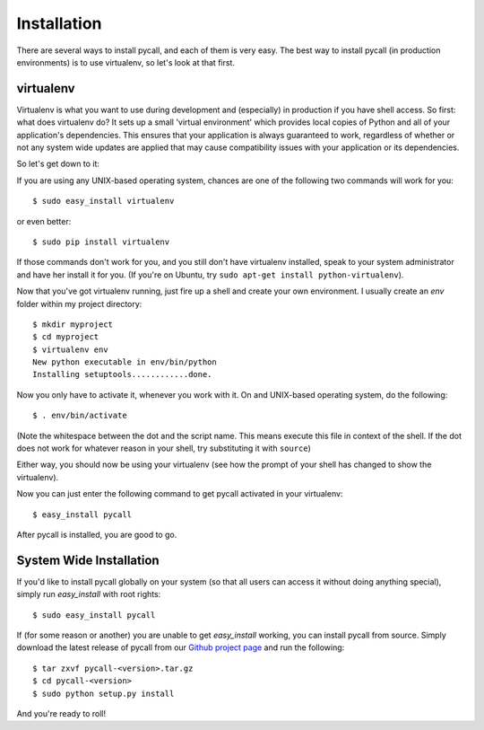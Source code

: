 .. _installation:

Installation
============

There are several ways to install pycall, and each of them is very easy. The
best way to install pycall (in production environments) is to use virtualenv,
so let's look at that first.

virtualenv
----------

Virtualenv is what you want to use during development and (especially) in
production if you have shell access. So first: what does virtualenv do? It
sets up a small 'virtual environment' which provides local copies of Python and
all of your application's dependencies. This ensures that your application is
always guaranteed to work, regardless of whether or not any system wide updates
are applied that may cause compatibility issues with your application or its
dependencies.

So let's get down to it:

If you are using any UNIX-based operating system, chances are one of the
following two commands will work for you::

	$ sudo easy_install virtualenv

or even better::

	$ sudo pip install virtualenv

If those commands don't work for you, and you still don't have virtualenv
installed, speak to your system administrator and have her install it for you.
(If you're on Ubuntu, try ``sudo apt-get install python-virtualenv``).

Now that you've got virtualenv running, just fire up a shell and create your
own environment. I usually create an `env` folder within my project directory::

	$ mkdir myproject
	$ cd myproject
	$ virtualenv env
	New python executable in env/bin/python
	Installing setuptools............done.

Now you only have to activate it, whenever you work with it. On and UNIX-based
operating system, do the following::

	$ . env/bin/activate

(Note the whitespace between the dot and the script name. This means execute
this file in context of the shell. If the dot does not work for whatever reason
in your shell, try substituting it with ``source``)

Either way, you should now be using your virtualenv (see how the prompt of your
shell has changed to show the virtualenv).

Now you can just enter the following command to get pycall activated in your
virtualenv::

	$ easy_install pycall

After pycall is installed, you are good to go.

System Wide Installation
------------------------

If you'd like to install pycall globally on your system (so that all users can
access it without doing anything special), simply run `easy_install` with root
rights::

	$ sudo easy_install pycall

If (for some reason or another) you are unable to get `easy_install` working,
you can install pycall from source. Simply download the latest release of
pycall from our `Github project page
<http://github.com/comradeb14ck/pycall/downloads>`_ and run the following::

	$ tar zxvf pycall-<version>.tar.gz
	$ cd pycall-<version>
	$ sudo python setup.py install

And you're ready to roll!
